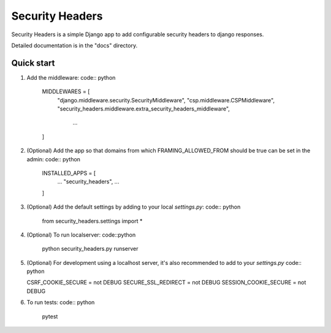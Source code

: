 ================
Security Headers
================

Security Headers is a simple Django app to add configurable security headers to django responses.

Detailed documentation is in the "docs" directory.

Quick start
-----------

1. Add the middleware: code:: python

    MIDDLEWARES = [
      "django.middleware.security.SecurityMiddleware",
      "csp.middleware.CSPMiddleware",
      "security_headers.middleware.extra_security_headers_middleware",
       ...
    ]


2. (Optional) Add the app so that domains from which FRAMING_ALLOWED_FROM should be true can be set in the admin: code:: python

    INSTALLED_APPS = [
     ...
     "security_headers",
     ...
    ]


3. (Optional) Add the default settings by adding to your local `settings.py`: code:: python

    from security_headers.settings import *


4. (Optional) To run localserver: code::python

    python security_headers.py runserver


5. (Optional) For development using a localhost server, it's also recommended to add to your `settings.py` code:: python

   CSRF_COOKIE_SECURE = not DEBUG
   SECURE_SSL_REDIRECT = not DEBUG
   SESSION_COOKIE_SECURE = not DEBUG


6. To run tests: code:: python

    pytest
